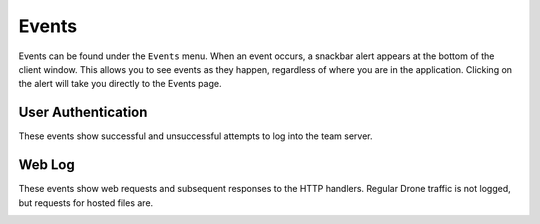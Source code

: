 Events
======

Events can be found under the ``Events`` menu.  When an event occurs, a snackbar alert appears at the bottom of the client window.  This allows you to see events as they happen, regardless of where you are in the application.  Clicking on the alert will take you directly to the Events page.

.. image:: /images/events/event.png

User Authentication
-------------------

These events show successful and unsuccessful attempts to log into the team server.

.. image:: /images/events/user-auth.png

Web Log
-------

These events show web requests and subsequent responses to the HTTP handlers.  Regular Drone traffic is not logged, but requests for hosted files are.

.. image:: /images/events/web-log.png